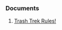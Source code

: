 *** Documents
**** [[https://www.dropbox.com/sh/ucprn0rfxfa26py/AABeBcC0TF8m-7XjJyzFnKrPa/TRASH-TREK-Challenge.pdf?dl=0][Trash Trek Rules!]]
